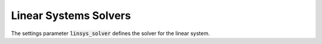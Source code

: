 .. _linear_systems_solvers :

Linear Systems Solvers
-----------------------
The settings parameter :code:`linsys_solver` defines the solver for the linear system.


+------------------------------------+-------------------------------------+----------------------------------+
| Solver                             | C/C++ Constant                      | Setting value                    |
+====================================+=====================================+==================================+
| SuiteSparse LDL                    | :code:`SUITESPARSE_LDL_SOLVER`             | 0                                |
+------------------------------------+-------------------------------------+----------------------------------+
